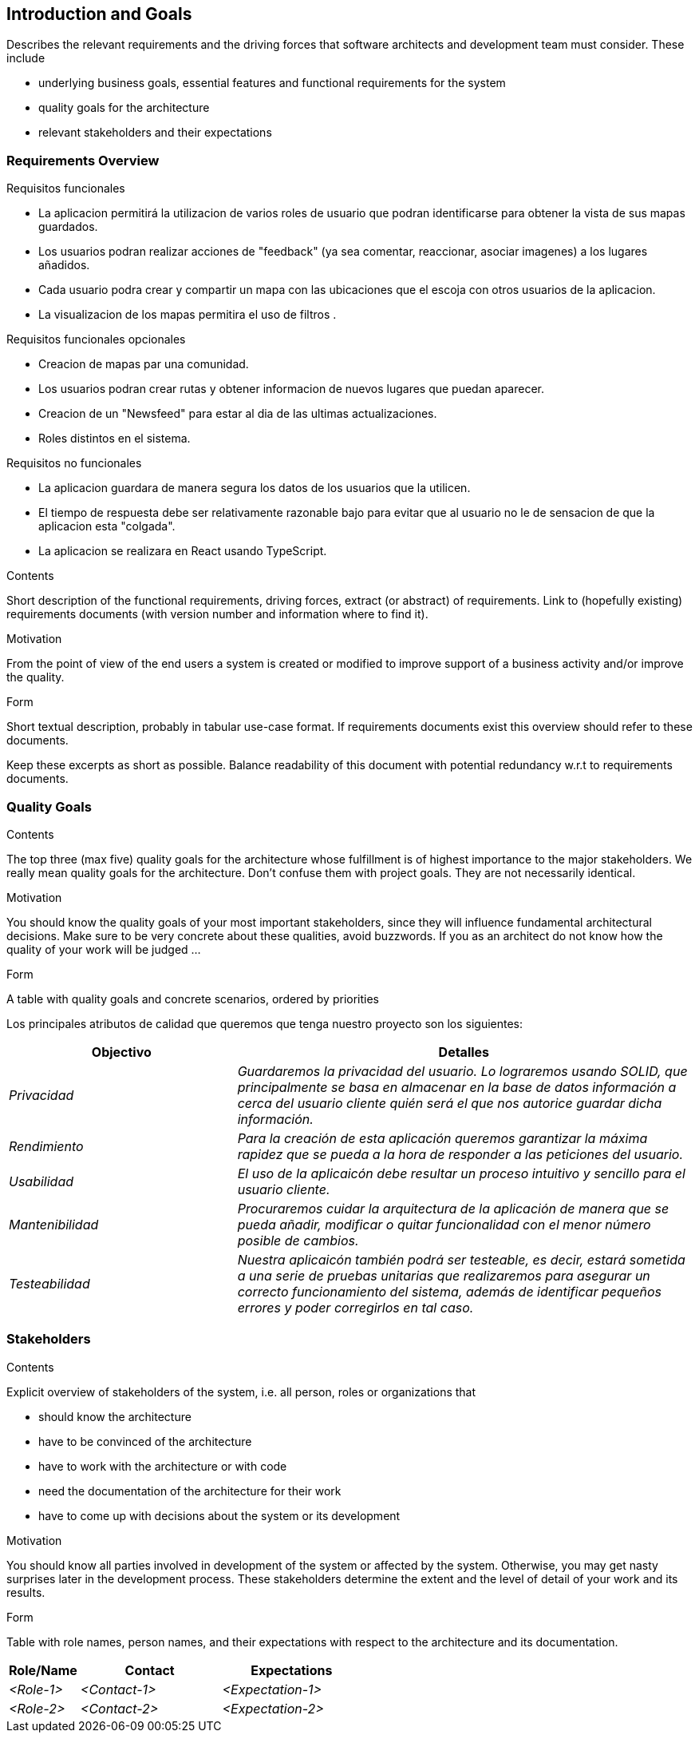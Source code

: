 [[section-introduction-and-goals]]
== Introduction and Goals

[role="arc42help"]
****
Describes the relevant requirements and the driving forces that software architects and development team must consider. These include

* underlying business goals, essential features and functional requirements for the system
* quality goals for the architecture
* relevant stakeholders and their expectations
****

=== Requirements Overview
.Requisitos funcionales
* La aplicacion permitirá la utilizacion de varios roles de usuario que podran identificarse para obtener la vista de sus mapas guardados.
* Los usuarios podran realizar acciones de "feedback" (ya sea comentar, reaccionar, asociar imagenes) a los lugares añadidos.
* Cada usuario podra crear y compartir un mapa con las ubicaciones que el escoja con otros usuarios de la aplicacion.
* La visualizacion de los mapas permitira el uso de filtros .

.Requisitos funcionales opcionales
* Creacion de mapas par una comunidad.
* Los usuarios podran crear rutas y obtener informacion de nuevos lugares que puedan aparecer.
* Creacion de un "Newsfeed" para estar al dia de las ultimas actualizaciones.
* Roles distintos en el sistema.


.Requisitos no funcionales
* La aplicacion guardara de manera segura los datos de los usuarios que la utilicen.
* El tiempo de respuesta debe ser relativamente razonable bajo para evitar que al usuario no le de sensacion de que la aplicacion esta "colgada".
* La aplicacion se realizara en React usando TypeScript.


[role="arc42help"]
****
.Contents
Short description of the functional requirements, driving forces, extract (or abstract)
of requirements. Link to (hopefully existing) requirements documents
(with version number and information where to find it).

.Motivation
From the point of view of the end users a system is created or modified to
improve support of a business activity and/or improve the quality.

.Form
Short textual description, probably in tabular use-case format.
If requirements documents exist this overview should refer to these documents.

Keep these excerpts as short as possible. Balance readability of this document with potential redundancy w.r.t to requirements documents.
****

=== Quality Goals

[role="arc42help"]
****
.Contents
The top three (max five) quality goals for the architecture whose fulfillment is of highest importance to the major stakeholders. We really mean quality goals for the architecture. Don't confuse them with project goals. They are not necessarily identical.

.Motivation
You should know the quality goals of your most important stakeholders, since they will influence fundamental architectural decisions. Make sure to be very concrete about these qualities, avoid buzzwords.
If you as an architect do not know how the quality of your work will be judged …

.Form
A table with quality goals and concrete scenarios, ordered by priorities
****
Los principales atributos de calidad que queremos que tenga nuestro proyecto son los siguientes:

[options="header",cols="1,2"]
|===
|Objectivo|Detalles
| _Privacidad_ | _Guardaremos la privacidad del usuario. Lo lograremos usando SOLID, que principalmente se basa en almacenar en la base de datos información a cerca del usuario cliente quién será el que nos autorice guardar dicha información._ 
| _Rendimiento_ | _Para la creación de esta aplicación queremos garantizar la máxima rapidez que se pueda a la hora de responder a las peticiones del usuario._ 
| _Usabilidad_ | _El uso de la aplicaicón debe resultar un proceso intuitivo y sencillo para el usuario cliente._
| _Mantenibilidad_ | _Procuraremos cuidar la arquitectura de la aplicación de manera que se pueda añadir, modificar o quitar funcionalidad con el menor número posible de cambios._
| _Testeabilidad_| _Nuestra aplicaicón también podrá ser testeable, es decir, estará sometida a una serie de pruebas unitarias que realizaremos para asegurar un correcto funcionamiento del sistema, además de identificar pequeños errores y poder corregirlos en tal caso._
|===

=== Stakeholders

[role="arc42help"]
****
.Contents
Explicit overview of stakeholders of the system, i.e. all person, roles or organizations that

* should know the architecture
* have to be convinced of the architecture
* have to work with the architecture or with code
* need the documentation of the architecture for their work
* have to come up with decisions about the system or its development

.Motivation
You should know all parties involved in development of the system or affected by the system.
Otherwise, you may get nasty surprises later in the development process.
These stakeholders determine the extent and the level of detail of your work and its results.

.Form
Table with role names, person names, and their expectations with respect to the architecture and its documentation.
****

[options="header",cols="1,2,2"]
|===
|Role/Name|Contact|Expectations
| _<Role-1>_ | _<Contact-1>_ | _<Expectation-1>_
| _<Role-2>_ | _<Contact-2>_ | _<Expectation-2>_
|===

